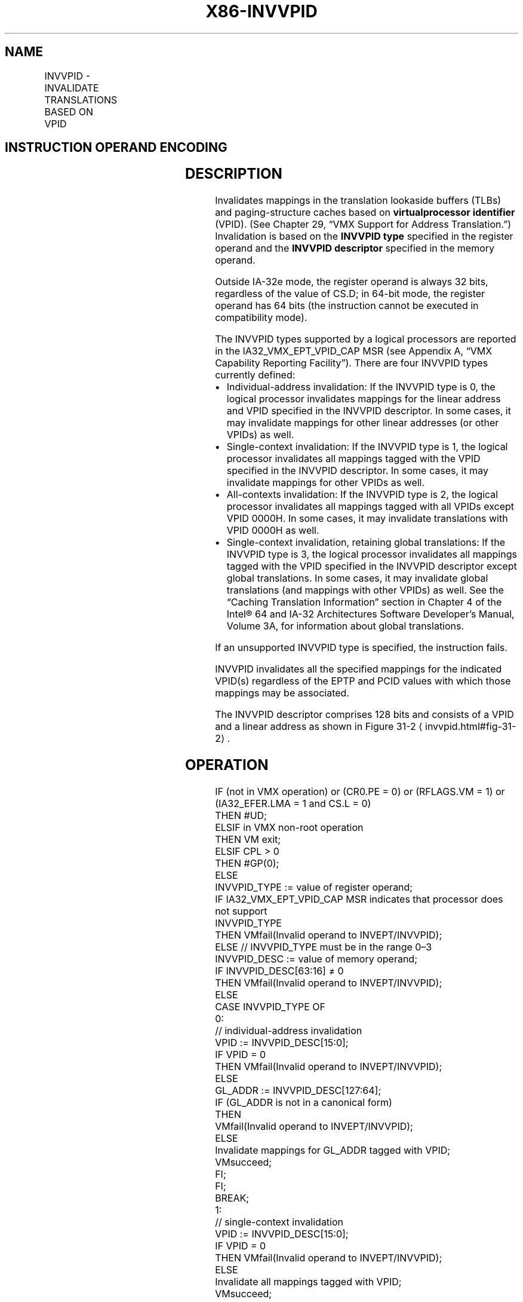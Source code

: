 '\" t
.nh
.TH "X86-INVVPID" "7" "December 2023" "Intel" "Intel x86-64 ISA Manual"
.SH NAME
INVVPID - INVALIDATE TRANSLATIONS BASED ON VPID
.TS
allbox;
l l l 
l l l .
\fBOpcode/Instruction\fP	\fBOp/En\fP	\fBDescription\fP
66 0F 38 81 INVVPID r64, m128	RM	T{
Invalidates entries in the TLBs and paging-structure caches based on VPID (in 64-bit mode).
T}
66 0F 38 81 INVVPID r32, m128	RM	T{
Invalidates entries in the TLBs and paging-structure caches based on VPID (outside 64-bit mode).
T}
.TE

.SH INSTRUCTION OPERAND ENCODING
.TS
allbox;
l l l l l 
l l l l l .
\fB\fP	\fB\fP	\fB\fP	\fB\fP	\fB\fP
Op/En	Operand 1	Operand 2	Operand 3	Operand 4
RM	ModRM:reg (r)	ModRM:r/m (r)	NA	NA
.TE

.SH DESCRIPTION
Invalidates mappings in the translation lookaside buffers (TLBs) and
paging-structure caches based on \fBvirtualprocessor identifier\fP (VPID).
(See Chapter 29, “VMX Support for Address Translation.”) Invalidation is
based on the \fBINVVPID type\fP specified in the register operand and the
\fBINVVPID descriptor\fP specified in the memory operand.

.PP
Outside IA-32e mode, the register operand is always 32 bits, regardless
of the value of CS.D; in 64-bit mode, the register operand has 64 bits
(the instruction cannot be executed in compatibility mode).

.PP
The INVVPID types supported by a logical processors are reported in the
IA32_VMX_EPT_VPID_CAP MSR (see Appendix A, “VMX Capability Reporting
Facility”). There are four INVVPID types currently defined:
.IP \(bu 2
Individual-address invalidation: If the INVVPID type is 0, the
logical processor invalidates mappings for the linear address and
VPID specified in the INVVPID descriptor. In some cases, it may
invalidate mappings for other linear addresses (or other VPIDs) as
well.
.IP \(bu 2
Single-context invalidation: If the INVVPID type is 1, the logical
processor invalidates all mappings tagged with the VPID specified in
the INVVPID descriptor. In some cases, it may invalidate mappings
for other VPIDs as well.
.IP \(bu 2
All-contexts invalidation: If the INVVPID type is 2, the logical
processor invalidates all mappings tagged with all VPIDs except VPID
0000H. In some cases, it may invalidate translations with VPID 0000H
as well.
.IP \(bu 2
Single-context invalidation, retaining global translations: If the
INVVPID type is 3, the logical processor invalidates all mappings
tagged with the VPID specified in the INVVPID descriptor except
global translations. In some cases, it may invalidate global
translations (and mappings with other VPIDs) as well. See the
“Caching Translation Information” section in Chapter 4 of the
Intel® 64 and IA-32 Architectures Software Developer’s
Manual, Volume 3A, for information about global translations.

.PP
If an unsupported INVVPID type is specified, the instruction fails.

.PP
INVVPID invalidates all the specified mappings for the indicated VPID(s)
regardless of the EPTP and PCID values with which those mappings may be
associated.

.PP
The INVVPID descriptor comprises 128 bits and consists of a VPID and a
linear address as shown in Figure 31-2
\[la]invvpid.html#fig\-31\-2\[ra]\&.

.SH OPERATION
.EX
IF (not in VMX operation) or (CR0.PE = 0) or (RFLAGS.VM = 1) or (IA32_EFER.LMA = 1 and CS.L = 0)
    THEN #UD;
ELSIF in VMX non-root operation
    THEN VM exit;
ELSIF CPL > 0
    THEN #GP(0);
    ELSE
        INVVPID_TYPE := value of register operand;
        IF IA32_VMX_EPT_VPID_CAP MSR indicates that processor does not support
        INVVPID_TYPE
            THEN VMfail(Invalid operand to INVEPT/INVVPID);
            ELSE // INVVPID_TYPE must be in the range 0–3
                INVVPID_DESC := value of memory operand;
                IF INVVPID_DESC[63:16] ≠ 0
                    THEN VMfail(Invalid operand to INVEPT/INVVPID);
                    ELSE
                        CASE INVVPID_TYPE OF
                            0:
                                            // individual-address invalidation
                                VPID := INVVPID_DESC[15:0];
                                IF VPID = 0
                                    THEN VMfail(Invalid operand to INVEPT/INVVPID);
                                    ELSE
                                        GL_ADDR := INVVPID_DESC[127:64];
                                        IF (GL_ADDR is not in a canonical form)
                                            THEN
                                                VMfail(Invalid operand to INVEPT/INVVPID);
                                            ELSE
                                                Invalidate mappings for GL_ADDR tagged with VPID;
                                                VMsucceed;
                                        FI;
                                FI;
                                BREAK;
                            1:
                                            // single-context invalidation
                                VPID := INVVPID_DESC[15:0];
                                IF VPID = 0
                                    THEN VMfail(Invalid operand to INVEPT/INVVPID);
                                    ELSE
                                        Invalidate all mappings tagged with VPID;
                                        VMsucceed;
                                FI;
                                BREAK;
                            2:
                                            // all-context invalidation
                                Invalidate all mappings tagged with all non-zero VPIDs;
                                VMsucceed;
                                BREAK;
                            3:
                                            // single-context invalidation retaining globals
                                VPID := INVVPID_DESC[15:0];
                                IF VPID = 0
                                    THEN VMfail(Invalid operand to INVEPT/INVVPID);
                                    ELSE
                                        Invalidate all mappings tagged with VPID except global translations;
                                        VMsucceed;
                                FI;
                                BREAK;
                        ESAC;
                FI;
        FI;
FI;
.EE

.SH FLAGS AFFECTED
See the operation section and Section 31.2.

.SH PROTECTED MODE EXCEPTIONS
.TS
allbox;
l l 
l l .
\fB\fP	\fB\fP
#GP(0)	T{
If the current privilege level is not 0.
T}
	T{
If the memory operand effective address is outside the CS, DS, ES, FS, or GS segment limit.
T}
	T{
If the DS, ES, FS, or GS register contains an unusable segment.
T}
	T{
If the source operand is located in an execute-only code segment.
T}
#PF(fault-code)	T{
If a page fault occurs in accessing the memory operand.
T}
#SS(0)	T{
If the memory operand effective address is outside the SS segment limit.
T}
	T{
If the SS register contains an unusable segment.
T}
#UD	If not in VMX operation.
	T{
If the logical processor does not support VPIDs (IA32_VMX_PROCBASED_CTLS2[37]=0).
T}
	T{
If the logical processor supports VPIDs (IA32_VMX_PROCBASED_CTLS2[37]=1) but does not support the INVVPID instruction (IA32_VMX_EPT_VPID_CAP[32]=0).
T}
.TE

.SH REAL-ADDRESS MODE EXCEPTIONS
.TS
allbox;
l l 
l l .
\fB\fP	\fB\fP
#UD	T{
The INVVPID instruction is not recognized in real-address mode.
T}
.TE

.SH VIRTUAL-8086 MODE EXCEPTIONS
.TS
allbox;
l l 
l l .
\fB\fP	\fB\fP
#UD	T{
The INVVPID instruction is not recognized in virtual-8086 mode.
T}
.TE

.SH COMPATIBILITY MODE EXCEPTIONS  href="invvpid.html#compatibility-mode-exceptions"
class="anchor">¶

.TS
allbox;
l l 
l l .
\fB\fP	\fB\fP
#UD	T{
The INVVPID instruction is not recognized in compatibility mode.
T}
.TE

.SH 64-BIT MODE EXCEPTIONS
.TS
allbox;
l l 
l l .
\fB\fP	\fB\fP
#GP(0)	T{
If the current privilege level is not 0.
T}
	T{
If the memory operand is in the CS, DS, ES, FS, or GS segments and the memory address is in a non-canonical form.
T}
#PF(fault-code)	T{
If a page fault occurs in accessing the memory operand.
T}
#SS(0)	T{
If the memory destination operand is in the SS segment and the memory address is in a non-canonical form.
T}
#UD	If not in VMX operation.
	T{
If the logical processor does not support VPIDs (IA32_VMX_PROCBASED_CTLS2[37]=0).
T}
	T{
If the logical processor supports VPIDs (IA32_VMX_PROCBASED_CTLS2[37]=1) but does not support the INVVPID instruction (IA32_VMX_EPT_VPID_CAP[32]=0).
T}
.TE

.SH COLOPHON
This UNOFFICIAL, mechanically-separated, non-verified reference is
provided for convenience, but it may be
incomplete or
broken in various obvious or non-obvious ways.
Refer to Intel® 64 and IA-32 Architectures Software Developer’s
Manual
\[la]https://software.intel.com/en\-us/download/intel\-64\-and\-ia\-32\-architectures\-sdm\-combined\-volumes\-1\-2a\-2b\-2c\-2d\-3a\-3b\-3c\-3d\-and\-4\[ra]
for anything serious.

.br
This page is generated by scripts; therefore may contain visual or semantical bugs. Please report them (or better, fix them) on https://github.com/MrQubo/x86-manpages.
